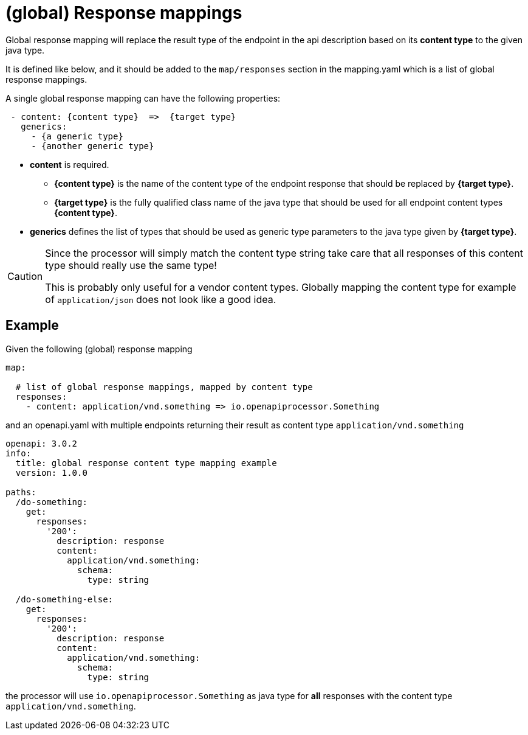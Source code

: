 = (global) Response mappings

Global response mapping will replace the result type of the endpoint in the api description based on
 its **content type** to the given java type.

It is defined like below, and it should be added to the `map/responses` section in the mapping.yaml
which is a list of global response mappings.

A single global response mapping can have the following properties:

[source,yaml]
----
 - content: {content type}  =>  {target type}
   generics:
     - {a generic type}
     - {another generic type}
----

* **content** is required.

** **{content type}** is the name of the content type of the endpoint response that should be replaced
  by **{target type}**.

** **{target type}** is the fully qualified class name of the java type that should be used for all
endpoint content types **{content type}**.

* **generics** defines the list of types that should be used as generic type parameters to the
java type given by **{target type}**.

[CAUTION]
====
Since the processor will simply match the content type string take care that all responses of this
content type should really use the same type!

This is probably only useful for a vendor content types. Globally mapping the content type for
example of `application/json` does not look like a good idea.
====

== Example

Given the following (global) response mapping

[source,yaml]
----
map:

  # list of global response mappings, mapped by content type
  responses:
    - content: application/vnd.something => io.openapiprocessor.Something
----

and an openapi.yaml with multiple endpoints returning their result as content type
`application/vnd.something`

[source,yaml]
----
openapi: 3.0.2
info:
  title: global response content type mapping example
  version: 1.0.0

paths:
  /do-something:
    get:
      responses:
        '200':
          description: response
          content:
            application/vnd.something:
              schema:
                type: string

  /do-something-else:
    get:
      responses:
        '200':
          description: response
          content:
            application/vnd.something:
              schema:
                type: string
----

the processor will use `io.openapiprocessor.Something` as java type for **all** responses with
the content type `application/vnd.something`.

